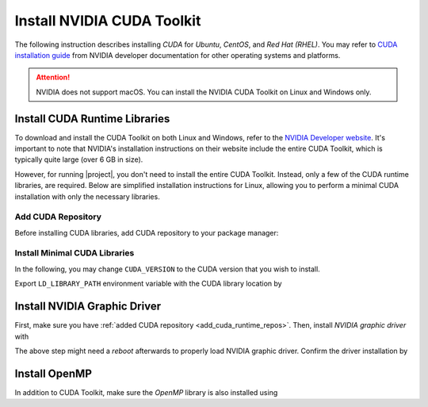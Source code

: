 .. _gpu-install-cuda:

Install NVIDIA CUDA Toolkit
===========================

The following instruction describes installing `CUDA` for `Ubuntu`, `CentOS`, and `Red Hat (RHEL)`. You may refer to `CUDA installation guide <https://developer.nvidia.com/cuda-downloads>`_ from NVIDIA developer documentation for other operating systems and platforms.

.. attention::

    NVIDIA does not support macOS. You can install the NVIDIA CUDA Toolkit on Linux and Windows only.

.. _install-cuda-runtime-lib:

Install CUDA Runtime Libraries
------------------------------

To download and install the CUDA Toolkit on both Linux and Windows, refer to the `NVIDIA Developer website <https://developer.nvidia.com/cuda-downloads>`__. It's important to note that NVIDIA's installation instructions on their website include the entire CUDA Toolkit, which is typically quite large (over 6 GB in size).

However, for running |project|, you don't need to install the entire CUDA Toolkit. Instead, only a few of the CUDA runtime libraries, are required. Below are simplified installation instructions for Linux, allowing you to perform a minimal CUDA installation with only the necessary libraries.

.. _add_cuda_runtime_repos:

Add CUDA Repository
~~~~~~~~~~~~~~~~~~~

Before installing CUDA libraries, add CUDA repository to your package manager:

.. tab-set::

    .. tab-item:: Ubuntu/Debian
        :sync: ubuntu

        .. prompt:: bash

            # Machine architecture
            ARCH=$(uname -m | grep -q -e 'x86_64' && echo 'x86_64' || echo 'sbsa')

            # OS Version
            UBUNTU_VERSION=$(awk -F= '/^VERSION_ID/{gsub(/"/, "", $2); print $2}' /etc/os-release)
            OS_VERSION=$(dpkg --compare-versions "$UBUNTU_VERSION" "ge" "22.04" && echo "2204" || echo "2004")

            # Add CUDA Repository 
            sudo apt update
            sudo apt install wget -y
            wget https://developer.download.nvidia.com/compute/cuda/repos/ubuntu${OS_VERSION}/${ARCH}/cuda-keyring_1.1-1_all.deb -P /tmp
            sudo dpkg -i /tmp/cuda-keyring_1.1-1_all.deb
            rm /tmp/cuda-keyring_1.1-1_all.deb

    .. tab-item:: CentOS 7
        :sync: centos

        .. prompt:: bash

            # Machine architecture
            ARCH=$(uname -m | grep -q -e 'x86_64' && echo 'x86_64' || echo 'sbsa')

            # OS Version
            OS_VERSION=$(awk -F= '/^VERSION_ID/{gsub(/"/, "", $2); print $2}' /etc/os-release)

            # Add CUDA Repository 
            sudo yum install -y yum-utils
            sudo yum-config-manager --add-repo https://developer.download.nvidia.com/compute/cuda/repos/rhel${OS_VERSION}/${ARCH}/cuda-rhel${OS_VERSION}.repo

    .. tab-item:: RHEL 9
        :sync: rhel

        .. prompt:: bash

            # Machine architecture
            ARCH=$(uname -m | grep -q -e 'x86_64' && echo 'x86_64' || echo 'sbsa')

            # OS Version
            OS_VERSION=$(awk -F= '/^VERSION_ID/{gsub(/"/, "", $2); print $2}' /etc/os-release)

            # Add CUDA Repository 
            sudo dnf install -y dnf-utils
            sudo dnf config-manager --add-repo https://developer.download.nvidia.com/compute/cuda/repos/rhel${OS_VERSION}/${ARCH}/cuda-rhel${OS_VERSION}.repo

Install Minimal CUDA Libraries
~~~~~~~~~~~~~~~~~~~~~~~~~~~~~~

In the following, you may change ``CUDA_VERSION`` to the CUDA version that you wish to install.

.. tab-set::

    .. tab-item:: Ubuntu/Debian
        :sync: ubuntu

        .. prompt:: bash

            # Set to the desired cuda version
            CUDA_VERSION="12-3"

            # Install required CUDA libraries
            sudo apt-get update
            sudo apt install -y \
                cuda-cudart-${CUDA_VERSION} \
                libcublas-${CUDA_VERSION} \
                libcusparse-${CUDA_VERSION}

    .. tab-item:: CentOS 7
        :sync: centos

        .. prompt:: bash

            # Choose a desired cuda version
            CUDA_VERSION="12-3"

            # Install required CUDA libraries
            sudo yum install --setopt=obsoletes=0 -y \
                cuda-cudart-${CUDA_VERSION} \
                libcublas-${CUDA_VERSION} \
                libcusparse-${CUDA_VERSION}

    .. tab-item:: RHEL 9
        :sync: rhel

        .. prompt:: bash

            # Choose a desired cuda version
            CUDA_VERSION="12-3"

            # Install required CUDA libraries
            sudo dnf install --setopt=obsoletes=0 -y \
                cuda-nvcc-${CUDA_VERSION} \
                libcublas-${CUDA_VERSION} \
                libcusparse-${CUDA_VERSION}

Export ``LD_LIBRARY_PATH`` environment variable with the CUDA library location by

.. prompt:: bash

    echo 'export LD_LIBRARY_PATH=/usr/local/cuda/lib64${PATH:+:${LD_LIBRARY_PATH}}' >> ~/.bashrc
    source ~/.bashrc

.. _install-graphic-driver:

Install NVIDIA Graphic Driver
-----------------------------

First, make sure you have :ref:`added CUDA repository <add_cuda_runtime_repos>`. Then, install *NVIDIA graphic driver* with

.. tab-set::

    .. tab-item:: Ubuntu/Debian
        :sync: ubuntu

        .. prompt:: bash

            export DEBIAN_FRONTEND=noninteractive
            sudo -E apt install cuda-drivers -y

    .. tab-item:: CentOS 7
        :sync: centos

        .. prompt:: bash

            sudo yum -y install nvidia-driver-latest-dkms

    .. tab-item:: RHEL 9
        :sync: rhel

        .. prompt:: bash

            sudo dnf -y module install nvidia-driver:latest-dkms

The above step might need a *reboot* afterwards to properly load NVIDIA graphic driver. Confirm the driver installation by

.. prompt:: bash

   nvidia-smi


Install OpenMP
--------------

In addition to CUDA Toolkit, make sure the `OpenMP` library is also installed using

.. tab-set::

    .. tab-item:: Ubuntu/Debian
        :sync: ubuntu

        .. prompt:: bash

            sudo apt install libgomp1 -y

    .. tab-item:: CentOS 7
        :sync: centos

        .. prompt:: bash

            sudo yum install libgomp -y

    .. tab-item:: RHEL 9
        :sync: rhel

        .. prompt:: bash

            sudo dnf install libgomp -y
